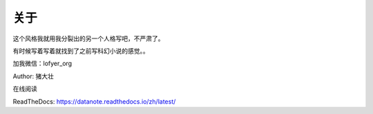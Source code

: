 =========================
关于
=========================

这个风格我就用我分裂出的另一个人格写吧，不严肃了。

有时候写着写着就找到了之前写科幻小说的感觉。。

加我微信：lofyer_org

Author: 猪大壮

在线阅读

ReadTheDocs: https://datanote.readthedocs.io/zh/latest/

.. raw:: html

    <embed>
    <a rel="license" href="http://creativecommons.org/licenses/by/4.0/"><img alt="Creative Commons License" style="border-width:0" src="https://i.creativecommons.org/l/by/4.0/88x31.png" /></a><br /><span xmlns:dct="http://purl.org/dc/terms/" property="dct:title">InTheCloud</span> is licensed under a <a rel="license" href="http://creativecommons.org/licenses/by/4.0/">Creative Commons Attribution 4.0 International License</a>.
    </embed>
